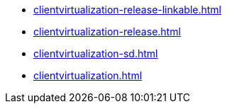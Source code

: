 * https://commoncriteria.github.io/clientvirtualization/master/clientvirtualization-release-linkable.html[clientvirtualization-release-linkable.html]
* https://commoncriteria.github.io/clientvirtualization/master/clientvirtualization-release.html[clientvirtualization-release.html]
* https://commoncriteria.github.io/clientvirtualization/master/clientvirtualization-sd.html[clientvirtualization-sd.html]
* https://commoncriteria.github.io/clientvirtualization/master/clientvirtualization.html[clientvirtualization.html]
